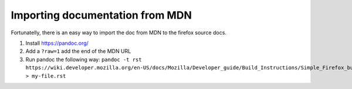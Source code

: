 Importing documentation from MDN
--------------------------------

Fortunatelly, there is an easy way to import the doc from MDN
to the firefox source docs.

1. Install https://pandoc.org/

2. Add a ``?raw=1`` add the end of the MDN URL

3. Run pandoc the following way:
   ``pandoc -t rst https://wiki.developer.mozilla.org/en-US/docs/Mozilla/Developer_guide/Build_Instructions/Simple_Firefox_build/Linux_and_MacOS_build_preparation\?raw\=1  > my-file.rst``
